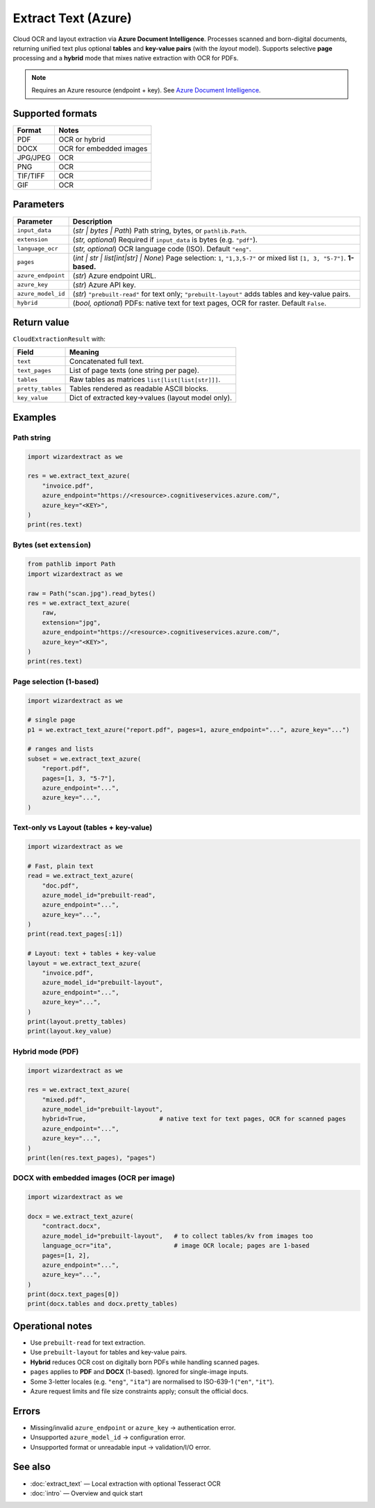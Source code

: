 ====================
Extract Text (Azure)
====================

Cloud OCR and layout extraction via **Azure Document Intelligence**.  
Processes scanned and born-digital documents, returning unified text plus optional **tables** and **key-value pairs** (with the *layout* model).  
Supports selective **page** processing and a **hybrid** mode that mixes native extraction with OCR for PDFs.

.. note::
   Requires an Azure resource (endpoint + key). See
   `Azure Document Intelligence <https://learn.microsoft.com/azure/ai-services/document-intelligence/>`_.

Supported formats
=================

+-----------+----------------------------+
| Format    | Notes                      |
+===========+============================+
| PDF       | OCR or hybrid              |
+-----------+----------------------------+
| DOCX      | OCR for embedded images    |
+-----------+----------------------------+
| JPG/JPEG  | OCR                        |
+-----------+----------------------------+
| PNG       | OCR                        |
+-----------+----------------------------+
| TIF/TIFF  | OCR                        |
+-----------+----------------------------+
| GIF       | OCR                        |
+-----------+----------------------------+

Parameters
==========

+---------------------+--------------------------------------------------------------------------+
| **Parameter**       | **Description**                                                          |
+=====================+==========================================================================+
| ``input_data``      | (*str | bytes | Path*) Path string, bytes, or ``pathlib.Path``.          |
+---------------------+--------------------------------------------------------------------------+
| ``extension``       | (*str, optional*) Required if ``input_data`` is bytes (e.g. ``"pdf"``).  |
+---------------------+--------------------------------------------------------------------------+
| ``language_ocr``    | (*str, optional*) OCR language code (ISO). Default ``"eng"``.            |
+---------------------+--------------------------------------------------------------------------+
| ``pages``           | (*int | str | list[int|str] | None*) Page selection: ``1``,              |
|                     | ``"1,3,5-7"`` or mixed list ``[1, 3, "5-7"]``. **1-based.**              |
+---------------------+--------------------------------------------------------------------------+
| ``azure_endpoint``  | (*str*) Azure endpoint URL.                                              |
+---------------------+--------------------------------------------------------------------------+
| ``azure_key``       | (*str*) Azure API key.                                                   |
+---------------------+--------------------------------------------------------------------------+
| ``azure_model_id``  | (*str*) ``"prebuilt-read"`` for text only; ``"prebuilt-layout"`` adds    |
|                     | tables and key-value pairs.                                              |
+---------------------+--------------------------------------------------------------------------+
| ``hybrid``          | (*bool, optional*) PDFs: native text for text pages, OCR for raster.     |
|                     | Default ``False``.                                                       |
+---------------------+--------------------------------------------------------------------------+

Return value
============

``CloudExtractionResult`` with:

+-------------------+-----------------------------------------------------------+
| Field             | Meaning                                                   |
+===================+===========================================================+
| ``text``          | Concatenated full text.                                   |
+-------------------+-----------------------------------------------------------+
| ``text_pages``    | List of page texts (one string per page).                 |
+-------------------+-----------------------------------------------------------+
| ``tables``        | Raw tables as matrices ``list[list[list[str]]]``.         |
+-------------------+-----------------------------------------------------------+
| ``pretty_tables`` | Tables rendered as readable ASCII blocks.                 |
+-------------------+-----------------------------------------------------------+
| ``key_value``     | Dict of extracted key→values (layout model only).         |
+-------------------+-----------------------------------------------------------+

Examples
========

Path string
-----------

.. code-block:: python

   import wizardextract as we

   res = we.extract_text_azure(
       "invoice.pdf",
       azure_endpoint="https://<resource>.cognitiveservices.azure.com/",
       azure_key="<KEY>",
   )
   print(res.text)

Bytes (set ``extension``)
-------------------------

.. code-block:: python

   from pathlib import Path
   import wizardextract as we

   raw = Path("scan.jpg").read_bytes()
   res = we.extract_text_azure(
       raw,
       extension="jpg",
       azure_endpoint="https://<resource>.cognitiveservices.azure.com/",
       azure_key="<KEY>",
   )
   print(res.text)

Page selection (1-based)
------------------------

.. code-block:: python

   import wizardextract as we

   # single page
   p1 = we.extract_text_azure("report.pdf", pages=1, azure_endpoint="...", azure_key="...")

   # ranges and lists
   subset = we.extract_text_azure(
       "report.pdf",
       pages=[1, 3, "5-7"],
       azure_endpoint="...",
       azure_key="...",
   )

Text-only vs Layout (tables + key-value)
----------------------------------------

.. code-block:: python

   import wizardextract as we

   # Fast, plain text
   read = we.extract_text_azure(
       "doc.pdf",
       azure_model_id="prebuilt-read",
       azure_endpoint="...",
       azure_key="...",
   )
   print(read.text_pages[:1])

   # Layout: text + tables + key-value
   layout = we.extract_text_azure(
       "invoice.pdf",
       azure_model_id="prebuilt-layout",
       azure_endpoint="...",
       azure_key="...",
   )
   print(layout.pretty_tables)
   print(layout.key_value)

Hybrid mode (PDF)
-----------------

.. code-block:: python

   import wizardextract as we

   res = we.extract_text_azure(
       "mixed.pdf",
       azure_model_id="prebuilt-layout",
       hybrid=True,                    # native text for text pages, OCR for scanned pages
       azure_endpoint="...",
       azure_key="...",
   )
   print(len(res.text_pages), "pages")

DOCX with embedded images (OCR per image)
-----------------------------------------

.. code-block:: python

   import wizardextract as we

   docx = we.extract_text_azure(
       "contract.docx",
       azure_model_id="prebuilt-layout",   # to collect tables/kv from images too
       language_ocr="ita",                 # image OCR locale; pages are 1-based
       pages=[1, 2],
       azure_endpoint="...",
       azure_key="...",
   )
   print(docx.text_pages[0])
   print(docx.tables and docx.pretty_tables)

Operational notes
=================

- Use ``prebuilt-read`` for text extraction.  
- Use ``prebuilt-layout`` for tables and key-value pairs.  
- **Hybrid** reduces OCR cost on digitally born PDFs while handling scanned pages.  
- ``pages`` applies to **PDF** and **DOCX** (1-based). Ignored for single-image inputs.  
- Some 3-letter locales (e.g. ``"eng"``, ``"ita"``) are normalised to ISO-639-1 (``"en"``, ``"it"``).  
- Azure request limits and file size constraints apply; consult the official docs.

Errors
======

- Missing/invalid ``azure_endpoint`` or ``azure_key`` → authentication error.  
- Unsupported ``azure_model_id`` → configuration error.  
- Unsupported format or unreadable input → validation/I/O error.


See also
========

- :doc:`extract_text` — Local extraction with optional Tesseract OCR  
- :doc:`intro` — Overview and quick start
